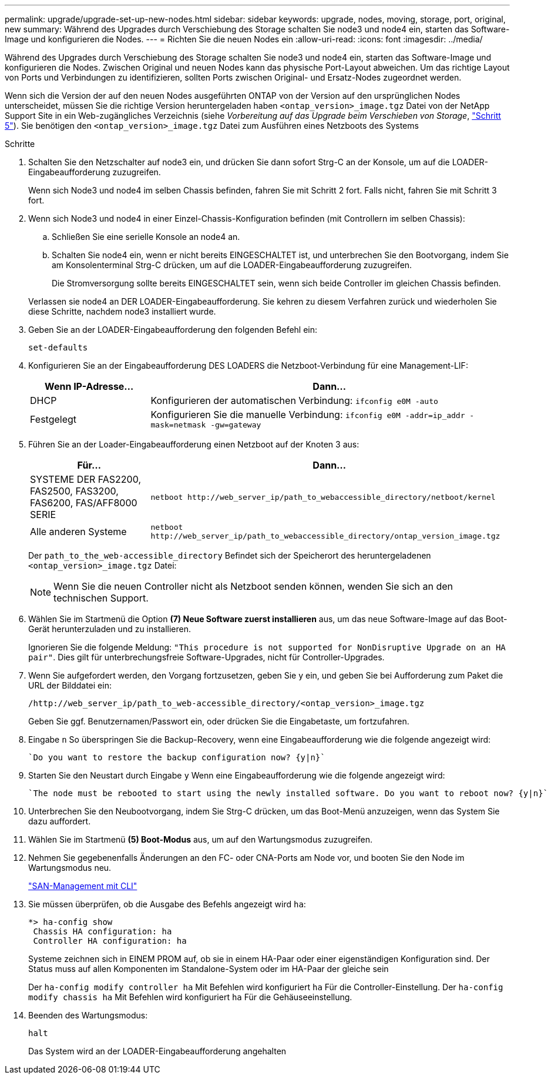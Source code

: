 ---
permalink: upgrade/upgrade-set-up-new-nodes.html 
sidebar: sidebar 
keywords: upgrade, nodes, moving, storage, port, original, new 
summary: Während des Upgrades durch Verschiebung des Storage schalten Sie node3 und node4 ein, starten das Software-Image und konfigurieren die Nodes. 
---
= Richten Sie die neuen Nodes ein
:allow-uri-read: 
:icons: font
:imagesdir: ../media/


[role="lead"]
Während des Upgrades durch Verschiebung des Storage schalten Sie node3 und node4 ein, starten das Software-Image und konfigurieren die Nodes. Zwischen Original und neuen Nodes kann das physische Port-Layout abweichen. Um das richtige Layout von Ports und Verbindungen zu identifizieren, sollten Ports zwischen Original- und Ersatz-Nodes zugeordnet werden.

Wenn sich die Version der auf den neuen Nodes ausgeführten ONTAP von der Version auf den ursprünglichen Nodes unterscheidet, müssen Sie die richtige Version heruntergeladen haben `<ontap_version>_image.tgz` Datei von der NetApp Support Site in ein Web-zugängliches Verzeichnis (siehe _Vorbereitung auf das Upgrade beim Verschieben von Storage_, link:upgrade-prepare-when-moving-storage.html#prepare_move_store_5["Schritt 5"]). Sie benötigen den `<ontap_version>_image.tgz` Datei zum Ausführen eines Netzboots des Systems

.Schritte
. Schalten Sie den Netzschalter auf node3 ein, und drücken Sie dann sofort Strg-C an der Konsole, um auf die LOADER-Eingabeaufforderung zuzugreifen.
+
Wenn sich Node3 und node4 im selben Chassis befinden, fahren Sie mit Schritt 2 fort. Falls nicht, fahren Sie mit Schritt 3 fort.

. Wenn sich Node3 und node4 in einer Einzel-Chassis-Konfiguration befinden (mit Controllern im selben Chassis):
+
.. Schließen Sie eine serielle Konsole an node4 an.
.. Schalten Sie node4 ein, wenn er nicht bereits EINGESCHALTET ist, und unterbrechen Sie den Bootvorgang, indem Sie am Konsolenterminal Strg-C drücken, um auf die LOADER-Eingabeaufforderung zuzugreifen.
+
Die Stromversorgung sollte bereits EINGESCHALTET sein, wenn sich beide Controller im gleichen Chassis befinden.

+
Verlassen sie node4 an DER LOADER-Eingabeaufforderung. Sie kehren zu diesem Verfahren zurück und wiederholen Sie diese Schritte, nachdem node3 installiert wurde.



. Geben Sie an der LOADER-Eingabeaufforderung den folgenden Befehl ein:
+
`set-defaults`

. Konfigurieren Sie an der Eingabeaufforderung DES LOADERS die Netzboot-Verbindung für eine Management-LIF:
+
[cols="25,75"]
|===
| Wenn IP-Adresse... | Dann... 


| DHCP | Konfigurieren der automatischen Verbindung:
`ifconfig e0M -auto` 


| Festgelegt | Konfigurieren Sie die manuelle Verbindung:
`ifconfig e0M -addr=ip_addr -mask=netmask -gw=gateway` 
|===
. Führen Sie an der Loader-Eingabeaufforderung einen Netzboot auf der Knoten 3 aus:
+
[cols="25,75"]
|===
| Für... | Dann... 


| SYSTEME DER FAS2200, FAS2500, FAS3200, FAS6200, FAS/AFF8000 SERIE | `netboot \http://web_server_ip/path_to_webaccessible_directory/netboot/kernel` 


| Alle anderen Systeme | `netboot \http://web_server_ip/path_to_webaccessible_directory/ontap_version_image.tgz` 
|===
+
Der `path_to_the_web-accessible_directory` Befindet sich der Speicherort des heruntergeladenen
`<ontap_version>_image.tgz` Datei:

+

NOTE: Wenn Sie die neuen Controller nicht als Netzboot senden können, wenden Sie sich an den technischen Support.

. Wählen Sie im Startmenü die Option *(7) Neue Software zuerst installieren* aus, um das neue Software-Image auf das Boot-Gerät herunterzuladen und zu installieren.
+
Ignorieren Sie die folgende Meldung: `"This procedure is not supported for NonDisruptive Upgrade on an HA pair"`. Dies gilt für unterbrechungsfreie Software-Upgrades, nicht für Controller-Upgrades.

. Wenn Sie aufgefordert werden, den Vorgang fortzusetzen, geben Sie y ein, und geben Sie bei Aufforderung zum Paket die URL der Bilddatei ein:
+
`/http://web_server_ip/path_to_web-accessible_directory/<ontap_version>_image.tgz`

+
Geben Sie ggf. Benutzernamen/Passwort ein, oder drücken Sie die Eingabetaste, um fortzufahren.

. Eingabe `n` So überspringen Sie die Backup-Recovery, wenn eine Eingabeaufforderung wie die folgende angezeigt wird:
+
[listing]
----
`Do you want to restore the backup configuration now? {y|n}`
----
. Starten Sie den Neustart durch Eingabe `y` Wenn eine Eingabeaufforderung wie die folgende angezeigt wird:
+
[listing]
----
`The node must be rebooted to start using the newly installed software. Do you want to reboot now? {y|n}`
----
. Unterbrechen Sie den Neubootvorgang, indem Sie Strg-C drücken, um das Boot-Menü anzuzeigen, wenn das System Sie dazu auffordert.
. Wählen Sie im Startmenü *(5) Boot-Modus* aus, um auf den Wartungsmodus zuzugreifen.
. Nehmen Sie gegebenenfalls Änderungen an den FC- oder CNA-Ports am Node vor, und booten Sie den Node im Wartungsmodus neu.
+
link:https://docs.netapp.com/us-en/ontap/san-admin/index.html["SAN-Management mit CLI"^]

. Sie müssen überprüfen, ob die Ausgabe des Befehls angezeigt wird `ha`:
+
[listing]
----
*> ha-config show
 Chassis HA configuration: ha
 Controller HA configuration: ha
----
+
Systeme zeichnen sich in EINEM PROM auf, ob sie in einem HA-Paar oder einer eigenständigen Konfiguration sind. Der Status muss auf allen Komponenten im Standalone-System oder im HA-Paar der gleiche sein

+
Der `ha-config modify controller ha` Mit Befehlen wird konfiguriert `ha` Für die Controller-Einstellung. Der `ha-config modify chassis ha` Mit Befehlen wird konfiguriert `ha` Für die Gehäuseeinstellung.

. Beenden des Wartungsmodus:
+
`halt`

+
Das System wird an der LOADER-Eingabeaufforderung angehalten


